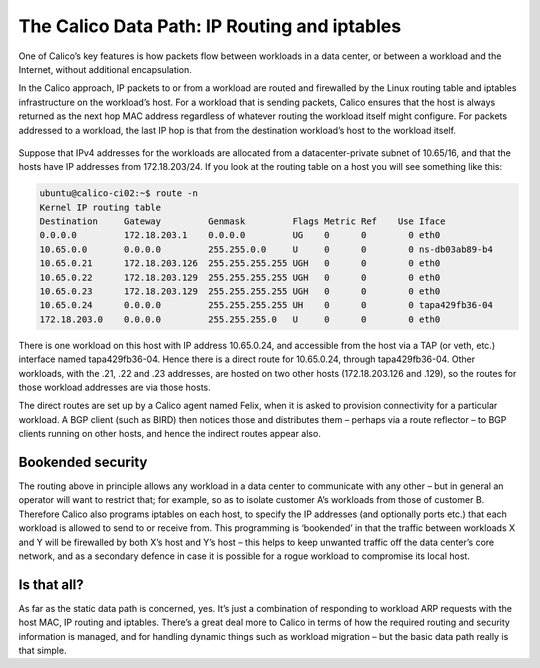 .. # Copyright (c) 2016 Tigera, Inc. All rights reserved.
   # Copyright (c) Metaswitch Networks 2015. All rights reserved.
   #
   #    Licensed under the Apache License, Version 2.0 (the "License"); you may
   #    not use this file except in compliance with the License. You may obtain
   #    a copy of the License at
   #
   #         http://www.apache.org/licenses/LICENSE-2.0
   #
   #    Unless required by applicable law or agreed to in writing, software
   #    distributed under the License is distributed on an "AS IS" BASIS,
   #    WITHOUT WARRANTIES OR CONDITIONS OF ANY KIND, either express or
   #    implied. See the License for the specific language governing
   #    permissions and limitations under the License.

The Calico Data Path: IP Routing and iptables
=============================================

One of Calico’s key features is how packets flow between workloads in a data
center, or between a workload and the Internet, without additional
encapsulation.

In the Calico approach, IP packets to or from a workload are routed and
firewalled by the Linux routing table and iptables infrastructure on the
workload’s host.  For a workload that is sending packets, Calico ensures that
the host is always returned as the next hop MAC address regardless of whatever
routing the workload itself might configure. For packets addressed to a
workload, the last IP hop is that from the destination workload’s host to the
workload itself.

.. figure:: _static/calico-datapath.png
   :alt: Calico IP hops between two workloads

Suppose that IPv4 addresses for the workloads are allocated from a
datacenter-private subnet of 10.65/16, and that the hosts have IP addresses
from 172.18.203/24.  If you look at the routing table on a host you will see
something like this:

.. code::

 ubuntu@calico-ci02:~$ route -n
 Kernel IP routing table
 Destination     Gateway         Genmask         Flags Metric Ref    Use Iface
 0.0.0.0         172.18.203.1    0.0.0.0         UG    0      0        0 eth0
 10.65.0.0       0.0.0.0         255.255.0.0     U     0      0        0 ns-db03ab89-b4
 10.65.0.21      172.18.203.126  255.255.255.255 UGH   0      0        0 eth0
 10.65.0.22      172.18.203.129  255.255.255.255 UGH   0      0        0 eth0
 10.65.0.23      172.18.203.129  255.255.255.255 UGH   0      0        0 eth0
 10.65.0.24      0.0.0.0         255.255.255.255 UH    0      0        0 tapa429fb36-04
 172.18.203.0    0.0.0.0         255.255.255.0   U     0      0        0 eth0

There is one workload on this host with IP address 10.65.0.24, and accessible
from the host via a TAP (or veth, etc.) interface named tapa429fb36-04.  Hence
there is a direct route for 10.65.0.24, through tapa429fb36-04.  Other
workloads, with the .21, .22 and .23 addresses, are hosted on two other hosts
(172.18.203.126 and .129), so the routes for those workload addresses are via
those hosts.

The direct routes are set up by a Calico agent named Felix, when it is asked to
provision connectivity for a particular workload.  A BGP client (such as BIRD)
then notices those and distributes them – perhaps via a route reflector – to
BGP clients running on other hosts, and hence the indirect routes appear also.

Bookended security
------------------

The routing above in principle allows any workload in a data center to
communicate with any other – but in general an operator will want to restrict
that; for example, so as to isolate customer A’s workloads from those of
customer B.  Therefore Calico also programs iptables on each host, to specify
the IP addresses (and optionally ports etc.) that each workload is allowed to
send to or receive from.  This programming is ‘bookended’ in that the traffic
between workloads X and Y will be firewalled by both X’s host and Y’s host –
this helps to keep unwanted traffic off the data center’s core network, and as
a secondary defence in case it is possible for a rogue workload to compromise
its local host.

Is that all?
------------

As far as the static data path is concerned, yes.  It’s just a combination of
responding to workload ARP requests with the host MAC, IP routing and iptables.
There’s a great deal more to Calico in terms of how the required routing and
security information is managed, and for handling dynamic things such as
workload migration – but the basic data path really is that simple.
